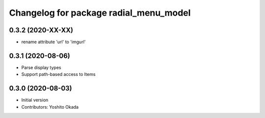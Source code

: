 ^^^^^^^^^^^^^^^^^^^^^^^^^^^^^^^^^^^^^^^
Changelog for package radial_menu_model
^^^^^^^^^^^^^^^^^^^^^^^^^^^^^^^^^^^^^^^

0.3.2 (2020-XX-XX)
------------------
* rename attribute 'url' to 'imgurl'

0.3.1 (2020-08-06)
------------------
* Parse display types
* Support path-based access to Items

0.3.0 (2020-08-03)
------------------
* Initial version
* Contributors: Yoshito Okada

